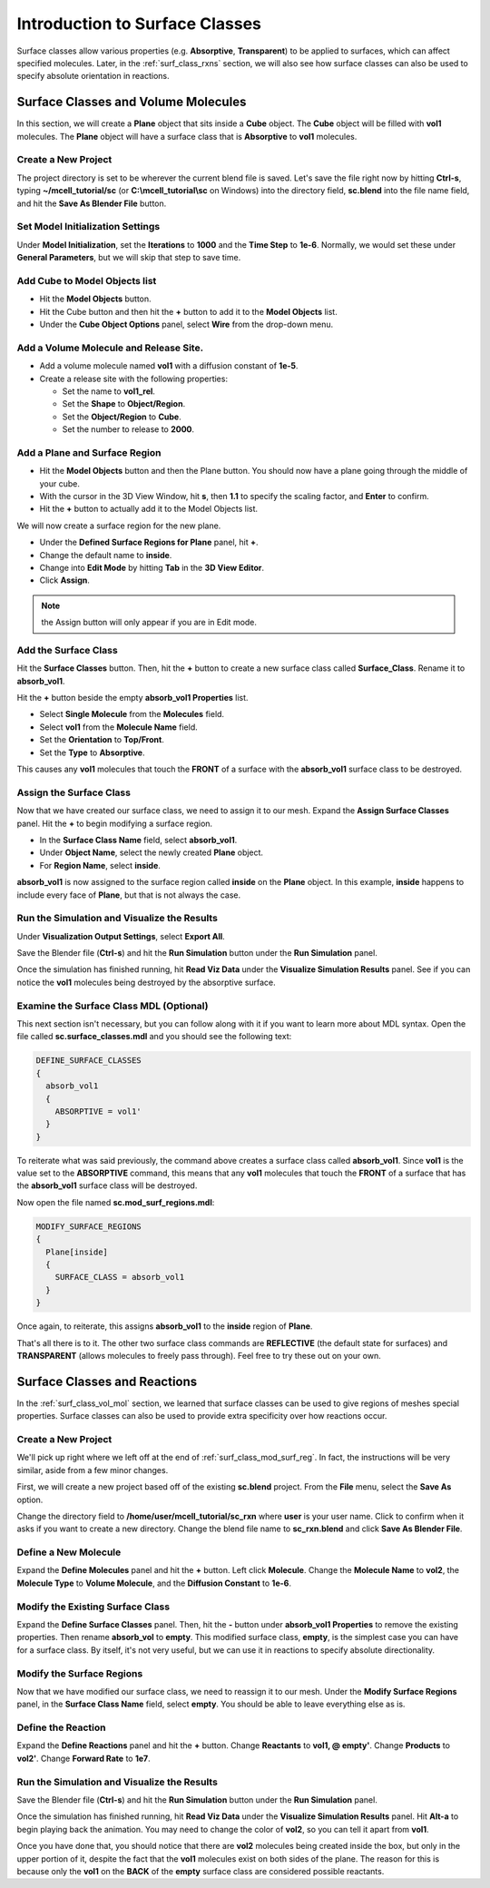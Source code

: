 .. _surface_classes:

*********************************************
Introduction to Surface Classes
*********************************************

.. Git Repo SHA1 ID: 3520f8694d61c81424ff15ff9e7a432e42f0623f

Surface classes allow various properties (e.g. **Absorptive**, **Transparent**)
to be applied to surfaces, which can affect specified molecules. Later, in the
:ref:`surf_class_rxns` section, we will also see how surface classes can also
be used to specify absolute orientation in reactions.

.. _surf_class_vol_mol:

Surface Classes and Volume Molecules
=============================================

In this section, we will create a **Plane** object that sits inside a **Cube**
object. The **Cube** object will be filled with **vol1** molecules. The
**Plane** object will have a surface class that is **Absorptive** to **vol1**
molecules.

.. _surf_class_new_proj:

Create a New Project
---------------------------------------------

The project directory is set to be wherever the current blend file is saved.
Let's save the file right now by hitting **Ctrl-s**, typing
**~/mcell_tutorial/sc** (or **C:\\mcell_tutorial\\sc** on Windows) into the
directory field, **sc.blend** into the file name field, and hit the **Save As
Blender File** button.

.. image:: ./images/surf_class/save_blend.png

.. _surf_class_model_init:

Set Model Initialization Settings
---------------------------------------------

Under **Model Initialization**, set the **Iterations** to **1000** and the
**Time Step** to **1e-6**. Normally, we would set these under **General
Parameters**, but we will skip that step to save time.

.. _surf_class_add_cube:

Add Cube to Model Objects list
---------------------------------------------

* Hit the **Model Objects** button.
* Hit the Cube button and then hit the **+** button to add it to the 
  **Model Objects** list.
* Under the **Cube Object Options** panel, select **Wire** from the drop-down
  menu.

.. image:: ./images/surf_class/add_cube.png

.. _surf_class_add_vol_mol:

Add a Volume Molecule and Release Site.
---------------------------------------------

* Add a volume molecule named **vol1** with a diffusion constant of **1e-5**.
* Create a release site with the following properties:

  * Set the name to **vol1_rel**.
  * Set the **Shape** to **Object/Region**.
  * Set the **Object/Region** to **Cube**.
  * Set the number to release to **2000**.

.. _surf_class_add_geom:

Add a Plane and Surface Region
---------------------------------------------

* Hit the **Model Objects** button and then the Plane button. You should now
  have a plane going through the middle of your cube.
* With the cursor in the 3D View Window, hit **s**, then **1.1** to specify the
  scaling factor, and **Enter** to confirm.
* Hit the **+** button to actually add it to the Model Objects list.

.. image:: ./images/surf_class/add_plane.png
.. image:: ./images/surf_class/plane_in_cube.png

We will now create a surface region for the new plane.

* Under the **Defined Surface Regions for Plane** panel, hit **+**.
* Change the default name to **inside**.
* Change into **Edit Mode** by hitting **Tab** in the **3D View Editor**.
* Click **Assign**.

.. image:: ./images/surf_class/add_inside.png

.. note:: the Assign button will only appear if you are in Edit mode.

.. _surf_class_add_sc:

Add the Surface Class
---------------------------------------------

Hit the **Surface Classes** button. Then, hit the **+** button to create a new
surface class called **Surface_Class**. Rename it to **absorb_vol1**.

.. image:: ./images/surf_class/default_surface_class.png

Hit the **+** button beside the empty **absorb_vol1 Properties** list.

* Select **Single Molecule** from the **Molecules** field.
* Select **vol1** from the **Molecule Name** field.
* Set the **Orientation** to **Top/Front**.
* Set the **Type** to **Absorptive**. 

.. image:: ./images/surf_class/absorb_vol1.png

This causes any **vol1** molecules that touch the **FRONT** of a surface with
the **absorb_vol1** surface class to be destroyed.

.. _surf_class_mod_surf_reg:

Assign the Surface Class
---------------------------------------------

Now that we have created our surface class, we need to assign it to our mesh.
Expand the **Assign Surface Classes** panel. Hit the **+** to begin modifying a
surface region.

* In the **Surface Class Name** field, select **absorb_vol1**.
* Under **Object Name**, select the newly created **Plane** object.
* For **Region Name**, select **inside**.

.. image:: ./images/surf_class/mod_surf_reg.png

**absorb_vol1** is now assigned to the surface region called **inside** on the
**Plane** object. In this example, **inside** happens to include every face of
**Plane**, but that is not always the case.

.. _surf_class_run_vis:

Run the Simulation and Visualize the Results
---------------------------------------------

Under **Visualization Output Settings**, select **Export All**.

Save the Blender file (**Ctrl-s**) and hit the **Run Simulation** button under
the **Run Simulation** panel.

Once the simulation has finished running, hit **Read Viz Data** under the
**Visualize Simulation Results** panel. See if you can notice the **vol1**
molecules being destroyed by the absorptive surface.

.. _surf_class_examine_mdl:

Examine the Surface Class MDL (Optional)
---------------------------------------------

This next section isn't necessary, but you can follow along with it if you want
to learn more about MDL syntax. Open the file called **sc.surface_classes.mdl**
and you should see the following text:

.. code-block:: mdl

    DEFINE_SURFACE_CLASSES
    {
      absorb_vol1
      {
        ABSORPTIVE = vol1'
      }
    }

To reiterate what was said previously, the command above creates a surface
class called **absorb_vol1**. Since **vol1** is the value set to the
**ABSORPTIVE** command, this means that any **vol1** molecules that touch the
**FRONT** of a surface that has the **absorb_vol1** surface class will be
destroyed.

Now open the file named **sc.mod_surf_regions.mdl**:

.. code-block:: mdl

    MODIFY_SURFACE_REGIONS
    {
      Plane[inside]
      {
        SURFACE_CLASS = absorb_vol1
      }
    }

Once again, to reiterate, this assigns **absorb_vol1** to the **inside** region
of **Plane**.

That's all there is to it. The other two surface class commands are
**REFLECTIVE** (the default state for surfaces) and **TRANSPARENT** (allows
molecules to freely pass through). Feel free to try these out on your own.

.. _surf_class_rxns:

Surface Classes and Reactions
=============================================

In the :ref:`surf_class_vol_mol` section, we learned that surface classes can
be used to give regions of meshes special properties. Surface classes can also
be used to provide extra specificity over how reactions occur.

.. _surf_class_rxns_mesh:

Create a New Project
---------------------------------------------

We'll pick up right where we left off at the end of
:ref:`surf_class_mod_surf_reg`. In fact, the instructions will be very similar,
aside from a few minor changes.

First, we will create a new project based off of the existing **sc.blend**
project. From the **File** menu, select the **Save As** option.

.. image:: ./images/save_as.png

Change the directory field to **/home/user/mcell_tutorial/sc_rxn** where
**user** is your user name. Click to confirm when it asks if you want to create
a new directory. Change the blend file name to **sc_rxn.blend** and click
**Save As Blender File**.

Define a New Molecule
---------------------------------------------

Expand the **Define Molecules** panel and hit the **+** button. Left click
**Molecule**. Change the **Molecule Name** to **vol2**, the **Molecule Type**
to **Volume Molecule**, and the **Diffusion Constant** to **1e-6**.

.. image:: ./images/surf_class/vol2.png

Modify the Existing Surface Class
---------------------------------------------

Expand the **Define Surface Classes** panel. Then, hit the **-** button under
**absorb_vol1 Properties** to remove the existing properties. Then rename
**absorb_vol** to **empty**. This modified surface class, **empty**, is the
simplest case you can have for a surface class. By itself, it's not very
useful, but we can use it in reactions to specify absolute directionality.

.. image:: ./images/surf_class/empty.png

Modify the Surface Regions
---------------------------------------------

Now that we have modified our surface class, we need to reassign it to our
mesh. Under the **Modify Surface Regions** panel, in the **Surface Class Name**
field, select **empty**. You should be able to leave everything else as is.

.. image:: ./images/surf_class/assign_empty.png

Define the Reaction
---------------------------------------------

Expand the **Define Reactions** panel and hit the **+** button. Change
**Reactants** to **vol1, @ empty'**. Change **Products** to **vol2'**. Change
**Forward Rate** to **1e7**.

.. image:: ./images/surf_class/reaction.png

.. _surf_class_rxns_mdl:

Run the Simulation and Visualize the Results
---------------------------------------------

Save the Blender file (**Ctrl-s**) and hit the **Run Simulation** button under
the **Run Simulation** panel.

Once the simulation has finished running, hit **Read Viz Data** under the
**Visualize Simulation Results** panel. Hit **Alt-a** to begin playing back the
animation. You may need to change the color of **vol2**, so you can tell it
apart from **vol1**.

Once you have done that, you should notice that there are **vol2** molecules
being created inside the box, but only in the upper portion of it, despite the
fact that the **vol1** molecules exist on both sides of the plane. The reason
for this is because only the **vol1**  on the **BACK** of the **empty** surface
class are considered possible reactants.
